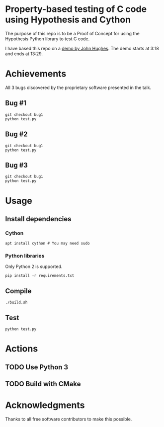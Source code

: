 * Property-based testing of C code using Hypothesis and Cython
  The purpose of this repo is to be a Proof of Concept for using the Hypothesis Python library to test C code.

  I have based this repo on a [[https://www.youtube.com/watch?v=hXnS_Xjwk2Y&t=336s][demo by John Hughes]]. The demo starts at 3:18 and ends at 13:29.

* Achievements
  All 3 bugs discovered by the proprietary software presented in the talk.
** Bug #1
   #+begin_src shell :shebang #!/bin/bash -i :results output
git checkout bug1
python test.py
   #+end_src

** Bug #2
   #+begin_src shell :shebang #!/bin/bash -i :results output
git checkout bug1
python test.py
   #+end_src
** Bug #3
   #+begin_src shell :shebang #!/bin/bash -i :results output
git checkout bug1
python test.py
   #+end_src
* Usage
** Install dependencies
*** Cython
   #+begin_src shell :shebang #!/bin/bash -i :results output
apt install cython # You may need sudo
   #+end_src
*** Python libraries
    Only Python 2 is supported.
    #+begin_src shell :shebang #!/bin/bash -i :results output
pip install -r requirements.txt
    #+end_src

** Compile
  #+begin_src shell :shebang #!/bin/bash -i :results output
./build.sh
  #+end_src

** Test
#+begin_src shell :shebang #!/bin/bash -i :results output
python test.py
#+end_src

* Actions
** TODO Use Python 3
** TODO Build with CMake
* Acknowledgments
  Thanks to all free software contributors to make this possible.
